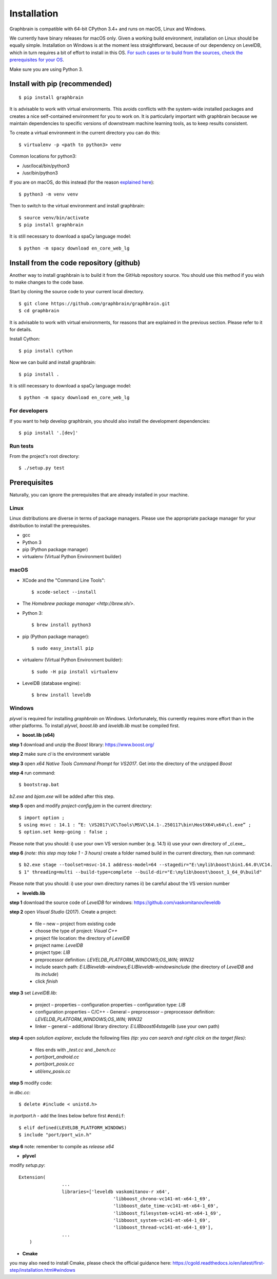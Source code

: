 ﻿============
Installation
============

Graphbrain is compatible with 64-bit CPython 3.4+ and runs on macOS, Linux and Windows. 

We currently have binary releases for macOS only. Given a working build environment, installation on Linux should be equally simple. Installation on Windows is at the moment less straightforward, because of our dependency on LevelDB, which in turn requires a bit of effort to install in this OS. `For such cases or to build from the sources, check the prerequisites for your OS <#prerequisites>`_.

Make sure you are using Python 3.

Install with pip (recommended)
==============================

::

   $ pip install graphbrain


It is advisable to work with virtual environments. This avoids conflicts with the system-wide installed packages and creates a nice self-contained environment for you to work on. It is particularly important with graphbrain because we maintain dependencies to specific versions of downstream machine learning tools, as to keep results consistent.

To create a virtual environment in the current directory you can do this::

   $ virtualenv -p <path to python3> venv

Common locations for python3:

* /usr/local/bin/python3
* /usr/bin/python3

If you are on macOS, do this instead (for the reason `explained here <http://matplotlib.org/faq/osx_framework.html#osxframework-faq>`_)::

   $ python3 -m venv venv

Then to switch to the virtual environment and install graphbrain::

   $ source venv/bin/activate
   $ pip install graphbrain

It is still necessary to download a spaCy language model::

   $ python -m spacy download en_core_web_lg


Install from the code repository (github)
=========================================

Another way to install graphbrain is to build it from the GitHub repository source. You should use this method if you wish to make changes to the code base.

Start by cloning the source code to your current local directory.
::

   $ git clone https://github.com/graphbrain/graphbrain.git
   $ cd graphbrain

It is advisable to work with virtual environments, for reasons that are explained in the previous section. Please refer to it for details.

Install Cython::

   $ pip install cython

Now we can build and install graphbrain::

   $ pip install .

It is still necessary to download a spaCy language model::

   $ python -m spacy download en_core_web_lg

For developers
--------------

If you want to help develop graphbrain, you should also install the development dependencies::

   $ pip install '.[dev]'

Run tests
---------

From the project's root directory::

  $ ./setup.py test


Prerequisites
=============

Naturally, you can ignore the prerequisites that are already installed in your machine.

Linux
-----

Linux distributions are diverse in terms of package managers. Please use the appropriate package manager for your
distribution to install the prerequisites.

* gcc
* Python 3
* pip (Python package manager)
* virtualenv (Virtual Python Environment builder)

macOS
-----

* XCode and the "Command Line Tools"::

   $ xcode-select --install

* The `Homebrew package manager <http://brew.sh/>`.

* Python 3::

   $ brew install python3

* pip (Python package manager)::

   $ sudo easy_install pip

* virtualenv (Virtual Python Environment builder)::

   $ sudo -H pip install virtualenv


* LevelDB (database engine)::

   $ brew install leveldb


Windows
-------

*plyvel* is required for installing *graphbrain* on Windows. Unfortunately, this currently requires more effort than in the other platforms. To install *plyvel*, *boost.lib* and *leveldb.lib* must be compiled first. 

* **boost.lib (x64)**

**step 1** download and unzip the *Boost* library:  https://www.boost.org/

**step 2** make sure *cl* is the environment variable

**step 3** open *x64 Native Tools Command Prompt* for *VS2017*. Get into the directory of the unzipped *Boost*

**step 4** run command::

$ bootstrap.bat 

*b2.exe* and *bjam.exe* will be added after this step.
    
**step 5** open and modify *project-config.jam* in the current directory::
   

   $ import option ;
   $ using msvc : 14.1 : “E: \VS2017\VC\Tools\MSVC\14.1-.250117\bin\HostX64\x64\cl.exe” ;
   $ option.set keep-going : false ;


Please note that you should: i) use your own VS version number (e.g. 14.1) ii) use your own directory of _cl.exe_.

**step 6** *(note: this step may take 1 - 3 hours)* create a folder named build in the current directory, then run command:: 

   $ b2.exe stage --toolset=msvc-14.1 address-model=64 --stagedir="E:\mylib\boost\bin1.64.0\VC14.
   $ 1" threading=multi --build-type=complete --build-dir="E:\mylib\boost\boost_1_64_0\build"

Please note that you should: i) use your own directory names ii) be careful about the VS version number


* **leveldb.lib**

**step 1** download the source code of *LevelDB* for windows: https://github.com/vaskomitanov/leveldb  

**step 2** open *Visual Studio* (2017). Create a project: 

      •	file – new – project from existing code
      •	choose the type of project: *Visual C++*
      •	project file location: the directory of *LevelDB*
      •	project name: *LevelDB*
      •	project type: *LIB*
      •	preprocessor definition: *LEVELDB_PLATFORM_WINDOWS;OS_WIN; WIN32*
      •	include search path: *E:\LIB\leveldb-windows;E:\LIB\leveldb-windows\include* (the directory of *LevelDB* and its *include*)
      •	click *finish*

**step 3** set *LevelDB.lib*:

      •	project – properties – configuration properties – configuration type: *LIB*
      •	configuration properties – C/C++ - General – preprocessor – preprocessor definition: *LEVELDB_PLATFORM_WINDOWS;OS_WIN; WIN32*
      •	linker – general – additional library directory: *E:\LIB\boost64\stage\lib* (use your own path)

**step 4** open *solution explorer*, exclude the following files *(tip: you can search and right click on the target files)*:
      
      •	files ends with *_test.cc* and *_bench.cc*
      •	*port/port_android.cc*
      •	*port/port_posix.cc*
      •	*util/env_posix.cc*

**step 5** modify code:

in *db\c.cc*::
   
   $ delete #include < unistd.h>
   
in *port\port.h* - add the lines below before first ``#endif``::
      
   $ elif defined(LEVELDB_PLATFORM_WINDOWS)
   $ include "port/port_win.h"
   
**step 6** note: remember to compile as *release x64*


* **plyvel**

modify *setup.py*::
     
    Extension(
		    ...
		    libraries=['leveldb vaskomitanov-r x64',
				       'libboost_chrono-vc141-mt-x64-1_69',
				       'libboost_date_time-vc141-mt-x64-1_69',
				       'libboost_filesystem-vc141-mt-x64-1_69',
				       'libboost_system-vc141-mt-x64-1_69',
				       'libboost_thread-vc141-mt-x64-1_69'],
		    ...
        )
       
* **Cmake**

you may also need to install Cmake, please check the official guidance here: https://cgold.readthedocs.io/en/latest/first-step/installation.html#windows
